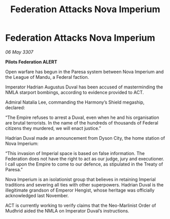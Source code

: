 :PROPERTIES:
:ID:       168347a7-5c84-4181-a7ef-1b84d404ca25
:END:
#+title: Federation Attacks Nova Imperium
#+filetags: :galnet:

* Federation Attacks Nova Imperium

/06 May 3307/

*Pilots Federation ALERT* 

Open warfare has begun in the Paresa system between Nova Imperium and the League of Mandu, a Federal faction. 

Imperator Hadrian Augustus Duval has been accused of masterminding the NMLA starport bombings, according to evidence provided to ACT.  

Admiral Natalia Lee, commanding the Harmony’s Shield megaship, declared: 

“The Empire refuses to arrest a Duval, even when he and his organisation are brutal terrorists. In the name of the hundreds of thousands of Federal citizens they murdered, we will enact justice.” 

Hadrian Duval made an announcement from Dyson City, the home station of Nova Imperium: 

“This invasion of Imperial space is based on false information. The Federation does not have the right to act as our judge, jury and executioner. I call upon the Empire to come to our defence, as stipulated in the Treaty of Paresa.” 

Nova Imperium is an isolationist group that believes in retaining Imperial traditions and severing all ties with other superpowers. Hadrian Duval is the illegitimate grandson of Emperor Hengist, whose heritage was officially acknowledged last November. 

ACT is currently working to verify claims that the Neo-Marlinist Order of Mudhrid aided the NMLA on Imperator Duval’s instructions.
